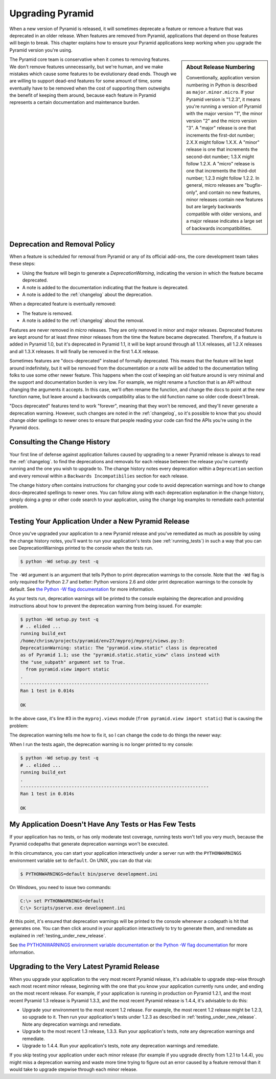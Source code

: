 .. _upgrading_chapter:

Upgrading Pyramid
=================

When a new version of Pyramid is released, it will sometimes deprecate a
feature or remove a feature that was deprecated in an older release.  When
features are removed from Pyramid, applications that depend on those features
will begin to break.  This chapter explains how to ensure your Pyramid
applications keep working when you upgrade the Pyramid version you're using.

.. sidebar::   About Release Numbering

   Conventionally, application version numbering in Python is described as
   ``major.minor.micro``.  If your Pyramid version is "1.2.3", it means
   you're running a version of Pyramid with the major version "1", the minor
   version "2" and the micro version "3".  A "major" release is one that
   increments the first-dot number; 2.X.X might follow 1.X.X.  A "minor"
   release is one that increments the second-dot number; 1.3.X might follow
   1.2.X.  A "micro" release is one that increments the third-dot number;
   1.2.3 might follow 1.2.2.  In general, micro releases are "bugfix-only",
   and contain no new features, minor releases contain new features but are
   largely backwards compatible with older versions, and a major release
   indicates a large set of backwards incompatibilities.

The Pyramid core team is conservative when it comes to removing features.  We
don't remove features unnecessarily, but we're human, and we make mistakes
which cause some features to be evolutionary dead ends.  Though we are
willing to support dead-end features for some amount of time, some eventually
have to be removed when the cost of supporting them outweighs the benefit of
keeping them around, because each feature in Pyramid represents a certain
documentation and maintenance burden.

Deprecation and Removal Policy
------------------------------

When a feature is scheduled for removal from Pyramid or any of its official
add-ons, the core development team takes these steps:

- Using the feature will begin to generate a `DeprecationWarning`, indicating
  the version in which the feature became deprecated.

- A note is added to the documentation indicating that the feature is
  deprecated.

- A note is added to the :ref:`changelog` about the deprecation.

When a deprecated feature is eventually removed:

- The feature is removed.

- A note is added to the :ref:`changelog` about the removal.

Features are never removed in *micro* releases.  They are only removed in
minor and major releases.  Deprecated features are kept around for at least
*three* minor releases from the time the feature became deprecated.
Therefore, if a feature is added in Pyramid 1.0, but it's deprecated in
Pyramid 1.1, it will be kept around through all 1.1.X releases, all 1.2.X
releases and all 1.3.X releases.  It will finally be removed in the first
1.4.X release.

Sometimes features are "docs-deprecated" instead of formally deprecated.
This means that the feature will be kept around indefinitely, but it will be
removed from the documentation or a note will be added to the documentation
telling folks to use some other newer feature.  This happens when the cost of
keeping an old feature around is very minimal and the support and
documentation burden is very low.  For example, we might rename a function
that is an API without changing the arguments it accepts.  In this case,
we'll often rename the function, and change the docs to point at the new
function name, but leave around a backwards compatibility alias to the old
function name so older code doesn't break.

"Docs deprecated" features tend to work "forever", meaning that they won't be
removed, and they'll never generate a deprecation warning.  However, such
changes are noted in the :ref:`changelog`, so it's possible to know that you
should change older spellings to newer ones to ensure that people reading
your code can find the APIs you're using in the Pyramid docs.

Consulting the Change History
-----------------------------

Your first line of defense against application failures caused by upgrading
to a newer Pyramid release is always to read the :ref:`changelog`.  to find
the deprecations and removals for each release between the release you're
currently running and the one you wish to upgrade to.  The change history
notes every deprecation within a ``Deprecation`` section and every removal
within a ``Backwards Incompatibilies`` section for each release.

The change history often contains instructions for changing your code to
avoid deprecation warnings and how to change docs-deprecated spellings to
newer ones.  You can follow along with each deprecation explanation in the
change history, simply doing a grep or other code search to your application,
using the change log examples to remediate each potential problem.

.. _testing_under_new_release:

Testing Your Application Under a New Pyramid Release
----------------------------------------------------

Once you've upgraded your application to a new Pyramid release and you've
remediated as much as possible by using the change history notes, you'll want
to run your application's tests (see :ref:`running_tests`) in such a way that
you can see DeprecationWarnings printed to the console when the tests run.

.. code-block:: bash

   $ python -Wd setup.py test -q

The ``-Wd`` argument is an argument that tells Python to print deprecation
warnings to the console.  Note that the ``-Wd`` flag is only required for
Python 2.7 and better: Python versions 2.6 and older print deprecation
warnings to the console by default.  See `the Python -W flag documentation
<http://docs.python.org/using/cmdline.html#cmdoption-W>`_ for more
information.

As your tests run, deprecation warnings will be printed to the console
explaining the deprecation and providing instructions about how to prevent
the deprecation warning from being issued.  For example:

.. code-block:: text

   $ python -Wd setup.py test -q
   # .. elided ...
   running build_ext
   /home/chrism/projects/pyramid/env27/myproj/myproj/views.py:3: 
   DeprecationWarning: static: The "pyramid.view.static" class is deprecated 
   as of Pyramid 1.1; use the "pyramid.static.static_view" class instead with 
   the "use_subpath" argument set to True.
     from pyramid.view import static
   .
   ----------------------------------------------------------------------
   Ran 1 test in 0.014s
   
   OK

In the above case, it's line #3 in the ``myproj.views`` module (``from
pyramid.view import static``) that is causing the problem:

.. code-block:: python
   :linenos:

    from pyramid.view import view_config

    from pyramid.view import static
    myview = static('static', 'static')

The deprecation warning tells me how to fix it, so I can change the code to
do things the newer way:

.. code-block:: python
   :linenos:

    from pyramid.view import view_config

    from pyramid.static import static_view
    myview = static_view('static', 'static', use_subpath=True)

When I run the tests again, the deprecation warning is no longer printed to
my console:

.. code-block:: text

   $ python -Wd setup.py test -q
   # .. elided ...
   running build_ext
   .
   ----------------------------------------------------------------------
   Ran 1 test in 0.014s
   
   OK


My Application Doesn't Have Any Tests or Has Few Tests
------------------------------------------------------

If your application has no tests, or has only moderate test coverage, running
tests won't tell you very much, because the Pyramid codepaths that generate
deprecation warnings won't be executed.

In this circumstance, you can start your application interactively under a
server run with the ``PYTHONWARNINGS`` environment variable set to
``default``.  On UNIX, you can do that via:

.. code-block:: bash

   $ PYTHONWARNINGS=default bin/pserve development.ini

On Windows, you need to issue two commands:

.. code-block:: bash

   C:\> set PYTHONWARNINGS=default
   C:\> Scripts/pserve.exe development.ini

At this point, it's ensured that deprecation warnings will be printed to the
console whenever a codepath is hit that generates one.  You can then click
around in your application interactively to try to generate them, and
remediate as explained in :ref:`testing_under_new_release`.

See `the PYTHONWARNINGS environment variable documentation
<http://docs.python.org/using/cmdline.html#envvar-PYTHONWARNINGS>`_ or `the
Python -W flag documentation
<http://docs.python.org/using/cmdline.html#cmdoption-W>`_ for more
information.

Upgrading to the Very Latest Pyramid Release
--------------------------------------------

When you upgrade your application to the very most recent Pyramid release,
it's advisable to upgrade step-wise through each most recent minor release,
beginning with the one that you know your application currently runs under,
and ending on the most recent release.  For example, if your application is
running in production on Pyramid 1.2.1, and the most recent Pyramid 1.3
release is Pyramid 1.3.3, and the most recent Pyramid release is 1.4.4, it's
advisable to do this:

- Upgrade your environment to the most recent 1.2 release.  For example, the
  most recent 1.2 release might be 1.2.3, so upgrade to it.  Then run your
  application's tests under 1.2.3 as described in
  :ref:`testing_under_new_release`.  Note any deprecation warnings and
  remediate.

- Upgrade to the most recent 1.3 release, 1.3.3.  Run your application's
  tests, note any deprecation warnings and remediate.

- Upgrade to 1.4.4.  Run your application's tests, note any deprecation
  warnings and remediate.

If you skip testing your application under each minor release (for example if
you upgrade directly from 1.2.1 to 1.4.4), you might miss a deprecation
warning and waste more time trying to figure out an error caused by a feature
removal than it would take to upgrade stepwise through each minor release.


